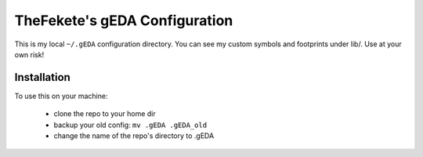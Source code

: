 ##############################
TheFekete's gEDA Configuration
##############################

This is my local ``~/.gEDA`` configuration directory. You can see my custom
symbols and footprints under lib/. Use at your own risk!

Installation
============

To use this on your machine:

  - clone the repo to your home dir
  - backup your old config: ``mv .gEDA .gEDA_old``
  - change the name of the repo's directory to .gEDA
